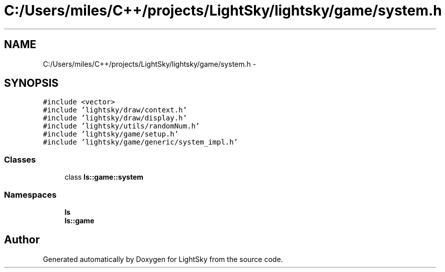 .TH "C:/Users/miles/C++/projects/LightSky/lightsky/game/system.h" 3 "Sun Oct 26 2014" "Version Pre-Alpha" "LightSky" \" -*- nroff -*-
.ad l
.nh
.SH NAME
C:/Users/miles/C++/projects/LightSky/lightsky/game/system.h \- 
.SH SYNOPSIS
.br
.PP
\fC#include <vector>\fP
.br
\fC#include 'lightsky/draw/context\&.h'\fP
.br
\fC#include 'lightsky/draw/display\&.h'\fP
.br
\fC#include 'lightsky/utils/randomNum\&.h'\fP
.br
\fC#include 'lightsky/game/setup\&.h'\fP
.br
\fC#include 'lightsky/game/generic/system_impl\&.h'\fP
.br

.SS "Classes"

.in +1c
.ti -1c
.RI "class \fBls::game::system\fP"
.br
.in -1c
.SS "Namespaces"

.in +1c
.ti -1c
.RI " \fBls\fP"
.br
.ti -1c
.RI " \fBls::game\fP"
.br
.in -1c
.SH "Author"
.PP 
Generated automatically by Doxygen for LightSky from the source code\&.
